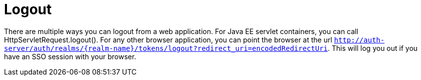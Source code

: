 
= Logout

There are multiple ways you can logout from a web application.
For Java EE servlet containers, you can call HttpServletRequest.logout(). For any other browser application, you can point the browser at the url `http://auth-server/auth/realms/{realm-name}/tokens/logout?redirect_uri=encodedRedirectUri`.
This will log you out if you have an SSO session with your browser. 